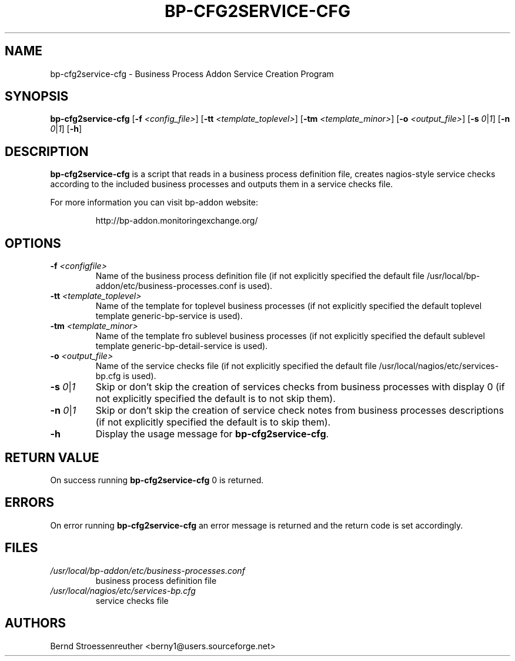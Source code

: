 .\" In .TH, FOO should be all caps, SECTION should be 1-8, maybe w/ subsection
.\" other parms are allowed: see man(7), man(1)
.\"
.\" This template provided by Tom Christiansen <tchrist@jhereg.perl.com>.
.\" 
.TH  BP-CFG2SERVICE-CFG 8
.SH NAME
bp-cfg2service-cfg \- Business Process Addon Service Creation Program
.SH SYNOPSIS
\fBbp-cfg2service-cfg\fR [\fB-f\fR \fI<config_file>\fR]
[\fB-tt\fR \fI<template_toplevel>\fR] [\fB-tm\fR \fI<template_minor>\fR]
[\fB-o\fR \fI<output_file>\fR] [\fB-s\fR \fI0\fR|\fI1\fR]
[\fB-n\fR \fI0\fR|\fI1\fR] [\fB-h\fR]
.SH DESCRIPTION
\fBbp-cfg2service-cfg\fR is a script that reads in a business process
definition file, creates nagios-style service checks according to the included
business processes and outputs them in a service checks file.
.PP
For more information you can visit bp-addon website:
.IP
http://bp-addon.monitoringexchange.org/
.SH OPTIONS
.TP
\fB\-f\fR \fI<configfile>\fR
Name of the business process definition file (if not explicitly specified
the default file /usr/local/bp-addon/etc/business-processes.conf is used).
.TP
\fB-tt\fR \fI<template_toplevel>\fR
Name of the template for toplevel business processes (if not explicitly specified the default
toplevel template generic-bp-service is used).
.TP
\fB-tm\fR \fI<template_minor>\fR
Name of the template fro sublevel business processes (if not explicitly specified the default
sublevel template generic-bp-detail-service is used).
.TP
\fB-o\fR \fI<output_file>\fR
Name of the service checks file (if not explicitly specified the default file
/usr/local/nagios/etc/services-bp.cfg is used).
.TP
\fB-s\fR \fI0\fR|\fI1\fR
Skip or don't skip the creation of services checks from business processes with
display 0 (if not explicitly specified the default is to not skip them).
.TP
\fB-n\fR \fI0\fR|\fI1\fR
Skip or don't skip the creation of service check notes from business processes
descriptions (if not explicitly specified the default is to skip them).
.TP
\fB-h\fR
Display the usage message for \fBbp-cfg2service-cfg\fR.
.SH "RETURN VALUE"
On success running \fBbp-cfg2service-cfg\fR 0 is returned.
.SH ERRORS
On error running \fBbp-cfg2service-cfg\fR an error message is
returned and the return code is set accordingly.
.SH FILES
.TP
\fI/usr/local/bp-addon/etc/business-processes.conf\fR
business process definition file
.TP
\fI/usr/local/nagios/etc/services-bp.cfg\fR
service checks file
.SH AUTHORS
Bernd Stroessenreuther <berny1@users.sourceforge.net>
